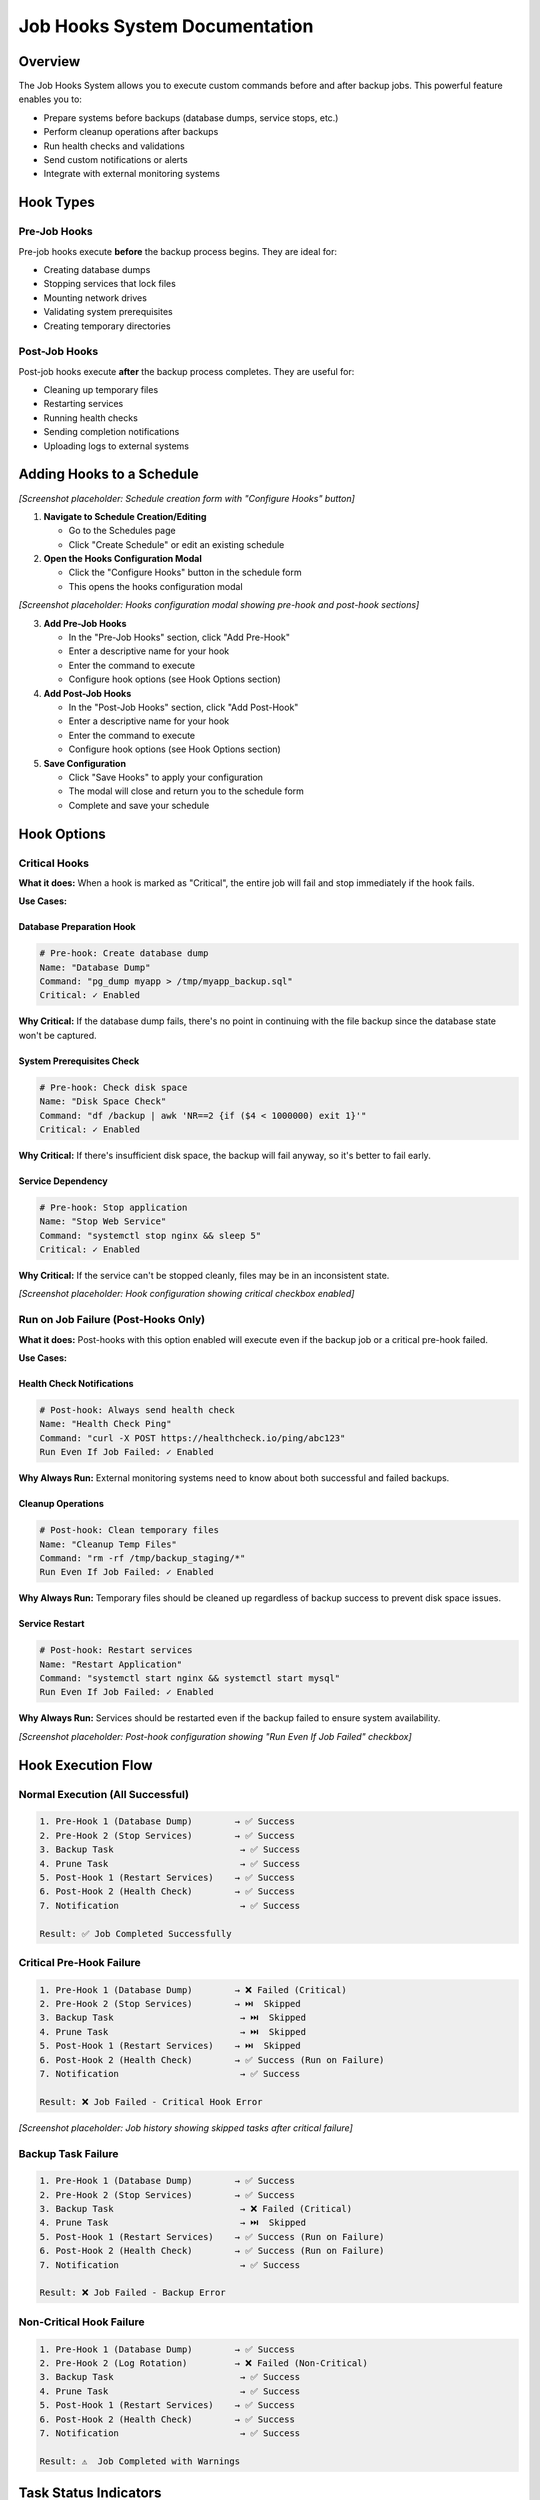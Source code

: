 ===============================
Job Hooks System Documentation
===============================

Overview
========

The Job Hooks System allows you to execute custom commands before and after backup jobs. This powerful feature enables you to:

- Prepare systems before backups (database dumps, service stops, etc.)
- Perform cleanup operations after backups
- Run health checks and validations
- Send custom notifications or alerts
- Integrate with external monitoring systems

Hook Types
===========

Pre-Job Hooks
-------------

Pre-job hooks execute **before** the backup process begins. They are ideal for:

- Creating database dumps
- Stopping services that lock files
- Mounting network drives
- Validating system prerequisites
- Creating temporary directories

Post-Job Hooks
--------------

Post-job hooks execute **after** the backup process completes. They are useful for:

- Cleaning up temporary files
- Restarting services
- Running health checks
- Sending completion notifications
- Uploading logs to external systems

Adding Hooks to a Schedule
==========================

*[Screenshot placeholder: Schedule creation form with "Configure Hooks" button]*

1. **Navigate to Schedule Creation/Editing**
   
   - Go to the Schedules page
   - Click "Create Schedule" or edit an existing schedule

2. **Open the Hooks Configuration Modal**
   
   - Click the "Configure Hooks" button in the schedule form
   - This opens the hooks configuration modal

*[Screenshot placeholder: Hooks configuration modal showing pre-hook and post-hook sections]*

3. **Add Pre-Job Hooks**
   
   - In the "Pre-Job Hooks" section, click "Add Pre-Hook"
   - Enter a descriptive name for your hook
   - Enter the command to execute
   - Configure hook options (see Hook Options section)

4. **Add Post-Job Hooks**
   
   - In the "Post-Job Hooks" section, click "Add Post-Hook"
   - Enter a descriptive name for your hook
   - Enter the command to execute
   - Configure hook options (see Hook Options section)

5. **Save Configuration**
   
   - Click "Save Hooks" to apply your configuration
   - The modal will close and return you to the schedule form
   - Complete and save your schedule

Hook Options
============

Critical Hooks
--------------

**What it does:** When a hook is marked as "Critical", the entire job will fail and stop immediately if the hook fails.

**Use Cases:**

Database Preparation Hook
~~~~~~~~~~~~~~~~~~~~~~~~~

.. code-block:: bash

   # Pre-hook: Create database dump
   Name: "Database Dump"
   Command: "pg_dump myapp > /tmp/myapp_backup.sql"
   Critical: ✓ Enabled

**Why Critical:** If the database dump fails, there's no point in continuing with the file backup since the database state won't be captured.

System Prerequisites Check
~~~~~~~~~~~~~~~~~~~~~~~~~~

.. code-block:: bash

   # Pre-hook: Check disk space
   Name: "Disk Space Check"
   Command: "df /backup | awk 'NR==2 {if ($4 < 1000000) exit 1}'"
   Critical: ✓ Enabled

**Why Critical:** If there's insufficient disk space, the backup will fail anyway, so it's better to fail early.

Service Dependency
~~~~~~~~~~~~~~~~~~

.. code-block:: bash

   # Pre-hook: Stop application
   Name: "Stop Web Service"
   Command: "systemctl stop nginx && sleep 5"
   Critical: ✓ Enabled

**Why Critical:** If the service can't be stopped cleanly, files may be in an inconsistent state.

*[Screenshot placeholder: Hook configuration showing critical checkbox enabled]*

Run on Job Failure (Post-Hooks Only)
------------------------------------

**What it does:** Post-hooks with this option enabled will execute even if the backup job or a critical pre-hook failed.

**Use Cases:**

Health Check Notifications
~~~~~~~~~~~~~~~~~~~~~~~~~~

.. code-block:: bash

   # Post-hook: Always send health check
   Name: "Health Check Ping"
   Command: "curl -X POST https://healthcheck.io/ping/abc123"
   Run Even If Job Failed: ✓ Enabled

**Why Always Run:** External monitoring systems need to know about both successful and failed backups.

Cleanup Operations
~~~~~~~~~~~~~~~~~~

.. code-block:: bash

   # Post-hook: Clean temporary files
   Name: "Cleanup Temp Files"
   Command: "rm -rf /tmp/backup_staging/*"
   Run Even If Job Failed: ✓ Enabled

**Why Always Run:** Temporary files should be cleaned up regardless of backup success to prevent disk space issues.

Service Restart
~~~~~~~~~~~~~~~

.. code-block:: bash

   # Post-hook: Restart services
   Name: "Restart Application"
   Command: "systemctl start nginx && systemctl start mysql"
   Run Even If Job Failed: ✓ Enabled

**Why Always Run:** Services should be restarted even if the backup failed to ensure system availability.

*[Screenshot placeholder: Post-hook configuration showing "Run Even If Job Failed" checkbox]*

Hook Execution Flow
===================

Normal Execution (All Successful)
---------------------------------

.. code-block:: text

   1. Pre-Hook 1 (Database Dump)        → ✅ Success
   2. Pre-Hook 2 (Stop Services)        → ✅ Success
   3. Backup Task                        → ✅ Success
   4. Prune Task                         → ✅ Success
   5. Post-Hook 1 (Restart Services)    → ✅ Success
   6. Post-Hook 2 (Health Check)        → ✅ Success
   7. Notification                       → ✅ Success
   
   Result: ✅ Job Completed Successfully

Critical Pre-Hook Failure
-------------------------

.. code-block:: text

   1. Pre-Hook 1 (Database Dump)        → ❌ Failed (Critical)
   2. Pre-Hook 2 (Stop Services)        → ⏭️  Skipped
   3. Backup Task                        → ⏭️  Skipped  
   4. Prune Task                         → ⏭️  Skipped
   5. Post-Hook 1 (Restart Services)    → ⏭️  Skipped
   6. Post-Hook 2 (Health Check)        → ✅ Success (Run on Failure)
   7. Notification                       → ✅ Success
   
   Result: ❌ Job Failed - Critical Hook Error

*[Screenshot placeholder: Job history showing skipped tasks after critical failure]*

Backup Task Failure
-------------------

.. code-block:: text

   1. Pre-Hook 1 (Database Dump)        → ✅ Success
   2. Pre-Hook 2 (Stop Services)        → ✅ Success
   3. Backup Task                        → ❌ Failed (Critical)
   4. Prune Task                         → ⏭️  Skipped
   5. Post-Hook 1 (Restart Services)    → ✅ Success (Run on Failure)
   6. Post-Hook 2 (Health Check)        → ✅ Success (Run on Failure)
   7. Notification                       → ✅ Success
   
   Result: ❌ Job Failed - Backup Error

Non-Critical Hook Failure
-------------------------

.. code-block:: text

   1. Pre-Hook 1 (Database Dump)        → ✅ Success
   2. Pre-Hook 2 (Log Rotation)         → ❌ Failed (Non-Critical)
   3. Backup Task                        → ✅ Success
   4. Prune Task                         → ✅ Success
   5. Post-Hook 1 (Restart Services)    → ✅ Success
   6. Post-Hook 2 (Health Check)        → ✅ Success
   7. Notification                       → ✅ Success
   
   Result: ⚠️  Job Completed with Warnings

Task Status Indicators
======================

When viewing job history, tasks will show different statuses based on execution results:

- **✅ Completed:** Task executed successfully
- **❌ Failed:** Task executed but failed
- **⏭️  Skipped:** Task was not executed due to an earlier critical failure
- **⏸️  Pending:** Task has not yet been executed (job still running)

*[Screenshot placeholder: Job details page showing mixed task statuses]*

Skipped Task Behavior
=====================

When a critical hook or backup task fails, all subsequent tasks are automatically marked as "Skipped" with an explanatory message:

- **Critical Hook Failure:** "Task skipped due to critical hook failure"
- **Critical Task Failure:** "Task skipped due to critical task failure"
- **Critical Task Exception:** "Task skipped due to critical task exception"

*[Screenshot placeholder: Task details showing skip reason]*

Environment Variables
=====================

Hook scripts automatically receive environment variables with job context:

.. code-block:: bash

   # Available in all hook scripts
   BORGITORY_REPOSITORY_ID="123"     # ID of the repository being backed up
   BORGITORY_TASK_INDEX="2"          # Position of this hook in the job sequence
   BORGITORY_JOB_TYPE="scheduled"    # Type of job (scheduled, manual)

Example hook using environment variables:

.. code-block:: bash

   #!/bin/bash
   # Pre-hook: Context-aware database dump
   
   DB_NAME="app_repo_${BORGITORY_REPOSITORY_ID}"
   BACKUP_FILE="/tmp/dump_${BORGITORY_REPOSITORY_ID}_$(date +%Y%m%d_%H%M%S).sql"
   
   echo "Creating dump for repository ${BORGITORY_REPOSITORY_ID}"
   pg_dump "$DB_NAME" > "$BACKUP_FILE"
   
   if [ $? -eq 0 ]; then
       echo "Database dump created: $BACKUP_FILE"
   else
       echo "Failed to create database dump for repository ${BORGITORY_REPOSITORY_ID}"
       exit 1
   fi

Notification Messages
=====================

The notification system provides detailed information about hook failures:

Successful Job
--------------

.. code-block:: text

   ✅ Backup Job Completed Successfully
   
   Backup job for 'MyRepository' completed successfully.
   
   Tasks Completed: 7, Total: 7
   Job ID: job-abc-123

Critical Hook Failure
---------------------

.. code-block:: text

   ❌ Backup Job Failed - Critical Hook Error
   
   Backup job for 'MyRepository' failed due to critical hook failure.
   
   Failed Hook: Database Dump
   Tasks Completed: 0, Skipped: 5, Total: 7
   Job ID: job-abc-123

Job with Warnings
-----------------

.. code-block:: text

   ⚠️ Backup Job Completed with Warnings
   
   Backup job for 'MyRepository' completed but some tasks failed.
   
   Failed Tasks: hook
   Tasks Completed: 6, Skipped: 0, Total: 7
   Job ID: job-abc-123

*[Screenshot placeholder: Notification examples showing different failure types]*

Common Hook Examples
====================

Database Backup Hooks
---------------------

PostgreSQL Dump (Pre-Hook)
~~~~~~~~~~~~~~~~~~~~~~~~~~

.. code-block:: bash

   # Name: "PostgreSQL Database Dump"
   # Critical: ✓ Enabled
   
   #!/bin/bash
   TIMESTAMP=$(date +%Y%m%d_%H%M%S)
   DUMP_FILE="/backup/staging/postgres_${TIMESTAMP}.sql"
   
   pg_dump -h localhost -U backup_user myapp_db > "$DUMP_FILE"
   
   if [ $? -eq 0 ]; then
       echo "Database dump created: $DUMP_FILE"
   else
       echo "Failed to create PostgreSQL dump"
       exit 1
   fi

MySQL Dump (Pre-Hook)
~~~~~~~~~~~~~~~~~~~~~

.. code-block:: bash

   # Name: "MySQL Database Dump"
   # Critical: ✓ Enabled
   
   #!/bin/bash
   mysqldump -u backup_user -p$MYSQL_PASSWORD myapp_db > /backup/staging/mysql_dump.sql
   
   if [ $? -eq 0 ]; then
       echo "MySQL dump completed successfully"
   else
       echo "MySQL dump failed"
       exit 1
   fi

Service Management Hooks
------------------------

Stop Services (Pre-Hook)
~~~~~~~~~~~~~~~~~~~~~~~~

.. code-block:: bash

   # Name: "Stop Application Services"
   # Critical: ✓ Enabled
   
   #!/bin/bash
   echo "Stopping application services..."
   
   systemctl stop nginx
   systemctl stop php-fpm
   systemctl stop redis
   
   # Wait for services to fully stop
   sleep 10
   
   echo "Services stopped successfully"

Restart Services (Post-Hook)
~~~~~~~~~~~~~~~~~~~~~~~~~~~~

.. code-block:: bash

   # Name: "Restart Application Services"
   # Run Even If Job Failed: ✓ Enabled
   
   #!/bin/bash
   echo "Restarting application services..."
   
   systemctl start redis
   systemctl start php-fpm  
   systemctl start nginx
   
   # Verify services are running
   if systemctl is-active --quiet nginx && systemctl is-active --quiet php-fpm; then
       echo "Services restarted successfully"
   else
       echo "Warning: Some services may not have started properly"
       exit 1
   fi

Health Check and Monitoring Hooks
---------------------------------

System Health Check (Post-Hook)
~~~~~~~~~~~~~~~~~~~~~~~~~~~~~~~

.. code-block:: bash

   # Name: "System Health Check"
   # Run Even If Job Failed: ✓ Enabled
   
   #!/bin/bash
   
   # Check disk space
   DISK_USAGE=$(df /backup | awk 'NR==2 {print $5}' | sed 's/%//')
   if [ "$DISK_USAGE" -gt 90 ]; then
       echo "Warning: Backup disk usage is ${DISK_USAGE}%"
   fi
   
   # Check system load
   LOAD=$(uptime | awk -F'load average:' '{print $2}' | awk '{print $1}' | sed 's/,//')
   echo "Current system load: $LOAD"
   
   # Ping monitoring service
   curl -X POST "https://healthcheck.io/ping/your-uuid-here" \
        -d "Backup completed. Disk: ${DISK_USAGE}%, Load: ${LOAD}"

External Service Integration (Post-Hook)
~~~~~~~~~~~~~~~~~~~~~~~~~~~~~~~~~~~~~~~~

.. code-block:: bash

   # Name: "Update Monitoring Dashboard"
   # Run Even If Job Failed: ✓ Enabled
   
   #!/bin/bash
   
   # Determine backup status from environment or job context
   if [ "$BORGITORY_JOB_TYPE" = "scheduled" ]; then
       STATUS="scheduled_backup_complete"
   else
       STATUS="manual_backup_complete"  
   fi
   
   # Send to monitoring API
   curl -X POST "https://monitoring.company.com/api/events" \
        -H "Content-Type: application/json" \
        -H "Authorization: Bearer $MONITORING_TOKEN" \
        -d "{
          \"event\": \"$STATUS\",
          \"repository_id\": \"$BORGITORY_REPOSITORY_ID\",
          \"timestamp\": \"$(date -Iseconds)\"
        }"

File System Preparation Hooks
-----------------------------

Mount Network Storage (Pre-Hook)
~~~~~~~~~~~~~~~~~~~~~~~~~~~~~~~~

.. code-block:: bash

   # Name: "Mount Network Backup Storage"
   # Critical: ✓ Enabled
   
   #!/bin/bash
   
   MOUNT_POINT="/mnt/backup_storage"
   NFS_SERVER="backup-server.company.com:/exports/backups"
   
   # Check if already mounted
   if mountpoint -q "$MOUNT_POINT"; then
       echo "Network storage already mounted"
       exit 0
   fi
   
   # Create mount point if it doesn't exist
   mkdir -p "$MOUNT_POINT"
   
   # Mount the NFS share
   mount -t nfs "$NFS_SERVER" "$MOUNT_POINT"
   
   if [ $? -eq 0 ]; then
       echo "Network storage mounted successfully"
   else
       echo "Failed to mount network storage"
       exit 1
   fi

Cleanup Temporary Files (Post-Hook)
~~~~~~~~~~~~~~~~~~~~~~~~~~~~~~~~~~~

.. code-block:: bash

   # Name: "Cleanup Staging Area"
   # Run Even If Job Failed: ✓ Enabled
   
   #!/bin/bash
   
   STAGING_DIR="/backup/staging"
   
   echo "Cleaning up staging directory: $STAGING_DIR"
   
   # Remove files older than 1 day from staging
   find "$STAGING_DIR" -type f -mtime +1 -delete
   
   # Remove empty directories
   find "$STAGING_DIR" -type d -empty -delete
   
   echo "Staging cleanup completed"

Best Practices
==============

Hook Design Guidelines
----------------------

1. **Make Hooks Idempotent**
   
   Hooks should be safe to run multiple times without causing issues.

2. **Use Descriptive Names**
   
   Choose clear, descriptive names that explain what the hook does.

3. **Handle Errors Gracefully**
   
   Use proper exit codes and error messages for debugging.

4. **Log Important Information**
   
   Include relevant output for troubleshooting and monitoring.

5. **Test Hooks Independently**
   
   Test your hook scripts manually before adding them to schedules.

Critical vs Non-Critical Decision Matrix
----------------------------------------

Mark a hook as **Critical** if:

- ✅ The backup is meaningless without the hook's success
- ✅ Continuing would cause data corruption or inconsistency  
- ✅ System prerequisites are not met
- ✅ The hook failure indicates a serious system problem

Mark a hook as **Non-Critical** if:

- ✅ The hook is for optimization or convenience
- ✅ Backup can still be valuable even if the hook fails
- ✅ The hook is for monitoring or reporting
- ✅ Failure is recoverable or acceptable

Run on Job Failure Decision Matrix
----------------------------------

Enable **Run Even If Job Failed** for post-hooks that:

- ✅ Restore system state (restart services, unmount drives)
- ✅ Perform cleanup operations
- ✅ Send monitoring/health check pings
- ✅ Handle failure notifications
- ✅ Reset system configuration

Security Considerations
=======================

Hook Script Security
--------------------

1. **Use Absolute Paths**
   
   Always use full paths to executables to prevent PATH manipulation attacks.

2. **Validate Input**
   
   If your hooks accept parameters, validate them thoroughly.

3. **Limit Permissions**
   
   Run hooks with the minimum required permissions.

4. **Secure Credentials**
   
   Store sensitive information in environment variables or secure credential stores.

5. **Log Security Events**
   
   Log authentication attempts and access to sensitive resources.

File System Permissions
-----------------------

Ensure hook scripts have appropriate permissions:

.. code-block:: bash

   # Make hook executable by owner only
   chmod 700 /path/to/hook-script.sh
   
   # Set appropriate ownership
   chown borgitory:borgitory /path/to/hook-script.sh

Troubleshooting
===============

Common Issues and Solutions
---------------------------

Hook Not Executing
~~~~~~~~~~~~~~~~~~

*[Screenshot placeholder: Job details showing hook with error message]*

**Symptoms:** Hook shows as "Failed" immediately without output

**Possible Causes:**
- Script file doesn't exist or isn't executable
- Incorrect shebang line (#!/bin/bash)
- Permission denied

**Solutions:**
- Verify script path and permissions: ``ls -la /path/to/script.sh``
- Check shebang line is correct
- Ensure script is executable: ``chmod +x /path/to/script.sh``

Hook Times Out
~~~~~~~~~~~~~~

**Symptoms:** Hook shows as "Failed" after exactly 5 minutes (default timeout)

**Solutions:**
- Increase hook timeout in configuration
- Optimize script performance
- Add progress logging to identify bottlenecks

Environment Variables Not Available
~~~~~~~~~~~~~~~~~~~~~~~~~~~~~~~~~~~

**Symptoms:** Hook script can't access BORGITORY_* variables

**Solutions:**
- Use ``env | grep BORGITORY`` in hook to debug available variables
- Ensure script uses correct variable names (case sensitive)
- Check if custom shell environment affects variable access

Database Connection Failures
~~~~~~~~~~~~~~~~~~~~~~~~~~~~

**Symptoms:** Database hooks fail with connection errors

**Solutions:**
- Verify database credentials and connectivity
- Check if database service is running
- Test connection manually: ``psql -h host -U user -d database -c "SELECT 1;"``
- Consider connection timeouts and retry logic

Service Start/Stop Issues
~~~~~~~~~~~~~~~~~~~~~~~~~

**Symptoms:** Service management hooks fail inconsistently

**Solutions:**
- Add delays after service operations: ``sleep 5``
- Check service status before operations: ``systemctl is-active service``
- Use proper service dependencies and ordering
- Consider using service-specific health checks

Debugging Hook Execution
------------------------

Enable Detailed Logging
~~~~~~~~~~~~~~~~~~~~~~~

Add debugging output to your hooks:

.. code-block:: bash

   #!/bin/bash
   set -x  # Enable debug output
   set -e  # Exit on any error
   
   echo "Hook starting at $(date)"
   echo "Environment: $(env | grep BORGITORY)"
   
   # Your hook logic here
   
   echo "Hook completed at $(date)"

*[Screenshot placeholder: Job logs showing detailed hook output]*

Test Hooks Manually
~~~~~~~~~~~~~~~~~~~

Run hooks outside of Borgitory to test:

.. code-block:: bash

   # Set up environment variables manually
   export BORGITORY_REPOSITORY_ID="123"
   export BORGITORY_TASK_INDEX="1" 
   export BORGITORY_JOB_TYPE="manual"
   
   # Run your hook script
   /path/to/your/hook-script.sh

Monitor System Resources
~~~~~~~~~~~~~~~~~~~~~~~~

Check system resources during hook execution:

.. code-block:: bash

   # Monitor disk space
   df -h
   
   # Monitor memory usage  
   free -h
   
   # Monitor running processes
   ps aux | grep your-hook-process

Advanced Configuration
======================

Hook Timeouts
-------------

*[Screenshot placeholder: Hook configuration showing timeout settings]*

Each hook can have a custom timeout (default: 300 seconds):

- **Short operations:** 30-60 seconds (file operations, service restarts)
- **Medium operations:** 300-600 seconds (database dumps, file transfers)
- **Long operations:** 1800+ seconds (large database exports, network transfers)

Custom Shell Configuration
--------------------------

Hooks can specify custom shell interpreters:

.. code-block:: bash

   # Python hook
   #!/usr/bin/env python3
   import os
   import subprocess
   
   repo_id = os.environ.get('BORGITORY_REPOSITORY_ID')
   print(f"Processing repository {repo_id}")

.. code-block:: bash

   # PowerShell hook (Windows)
   #!/usr/bin/env pwsh
   $RepoId = $env:BORGITORY_REPOSITORY_ID
   Write-Host "Processing repository $RepoId"

Working Directory
-----------------

Hooks execute in the Borgitory application directory by default. You can change directories within your hook:

.. code-block:: bash

   #!/bin/bash
   cd /path/to/your/working/directory
   # Hook operations here

Migration from Legacy Systems
=============================

If you're migrating from cron jobs or other backup systems:

From Cron Jobs
--------------

**Old cron approach:**

.. code-block:: bash

   # Crontab entry
   0 2 * * * /usr/local/bin/pre-backup.sh && /usr/local/bin/backup.sh && /usr/local/bin/post-backup.sh

**New hook approach:**

1. Move ``pre-backup.sh`` content to a pre-hook
2. Configure Borgitory backup normally  
3. Move ``post-backup.sh`` content to a post-hook
4. Remove cron job

From Shell Scripts
------------------

**Old monolithic script:**

.. code-block:: bash

   #!/bin/bash
   # pre-backup operations
   pg_dump mydb > /tmp/dump.sql
   
   # backup
   borg create repo::backup /data
   
   # post-backup operations  
   rm /tmp/dump.sql

**New hook-based approach:**

- **Pre-hook:** ``pg_dump mydb > /tmp/dump.sql``
- **Backup:** Configured in Borgitory UI
- **Post-hook:** ``rm /tmp/dump.sql``

*[Screenshot placeholder: Migration wizard or import tool]*

API Integration
===============

For advanced users, hooks can be managed via the Borgitory API:

Creating Hooks via API
----------------------

.. code-block:: bash

   # Create schedule with hooks
   curl -X POST "http://borgitory/api/schedules" \
        -H "Content-Type: application/json" \
        -d '{
          "name": "Database Backup",
          "repository_id": 1,
          "pre_job_hooks": "[{\"name\":\"DB Dump\",\"command\":\"pg_dump mydb\",\"critical\":true}]",
          "post_job_hooks": "[{\"name\":\"Cleanup\",\"command\":\"rm /tmp/*\",\"run_on_job_failure\":true}]"
        }'

Monitoring Hook Status
----------------------

.. code-block:: bash

   # Get job status including hook results
   curl "http://borgitory/api/jobs/123" | jq '.tasks[] | select(.task_type=="hook")'

Conclusion
==========

The Job Hooks System provides powerful automation capabilities for your backup workflows. By combining pre-hooks, post-hooks, critical failure handling, and conditional execution, you can create robust, automated backup processes that handle both success and failure scenarios gracefully.

Key benefits:

- **Automated preparation and cleanup**
- **Intelligent failure handling**  
- **Integration with external systems**
- **Detailed execution tracking**
- **Flexible configuration options**

Start with simple hooks and gradually build more sophisticated automation as your needs grow. The system is designed to be both powerful for advanced users and accessible for those just getting started with backup automation.

*[Screenshot placeholder: Dashboard showing successful automated backup with hooks]*
